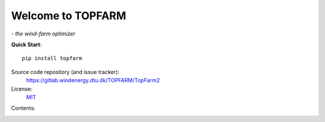 .. TOPFARM documentation master file, created by
   sphinx-quickstart on Tue May  1 18:31:31 2018.
   Modified manually for non-auto-gen content.

Welcome to TOPFARM
===========================================
*- the wind-farm optimizer*

**Quick Start**::

    pip install topfarm

Source code repository (and issue tracker):
    https://gitlab.windenergy.dtu.dk/TOPFARM/TopFarm2
    
License:
    MIT_

.. _MIT: https://gitlab.windenergy.dtu.dk/TOPFARM/TopFarm2/blob/master/LICENSE


Contents:
	.. toctree::
		:caption: User Guide
		:maxdepth: 2

		installation
		using_topfarm
		.. api
		reference_guide
		

	.. toctree::
		:caption: Examples
		:maxdepth: 2

		examples/example_1_constrained_layout_optimization
		examples/example_2_wake_comparison
		examples/example_3_turbine_type_optimization




